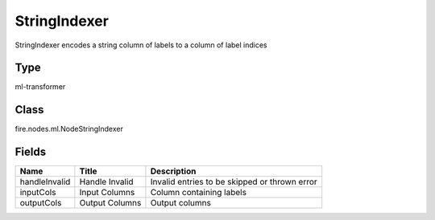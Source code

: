 
StringIndexer
========== 

StringIndexer encodes a string column of labels to a column of label indices

Type
---------- 

ml-transformer

Class
---------- 

fire.nodes.ml.NodeStringIndexer

Fields
---------- 

+---------------+----------------+-----------------------------------------------+
| Name          | Title          | Description                                   |
+===============+================+===============================================+
| handleInvalid | Handle Invalid | Invalid entries to be skipped or thrown error |
+---------------+----------------+-----------------------------------------------+
| inputCols     | Input Columns  | Column containing labels                      |
+---------------+----------------+-----------------------------------------------+
| outputCols    | Output Columns | Output  columns                               |
+---------------+----------------+-----------------------------------------------+